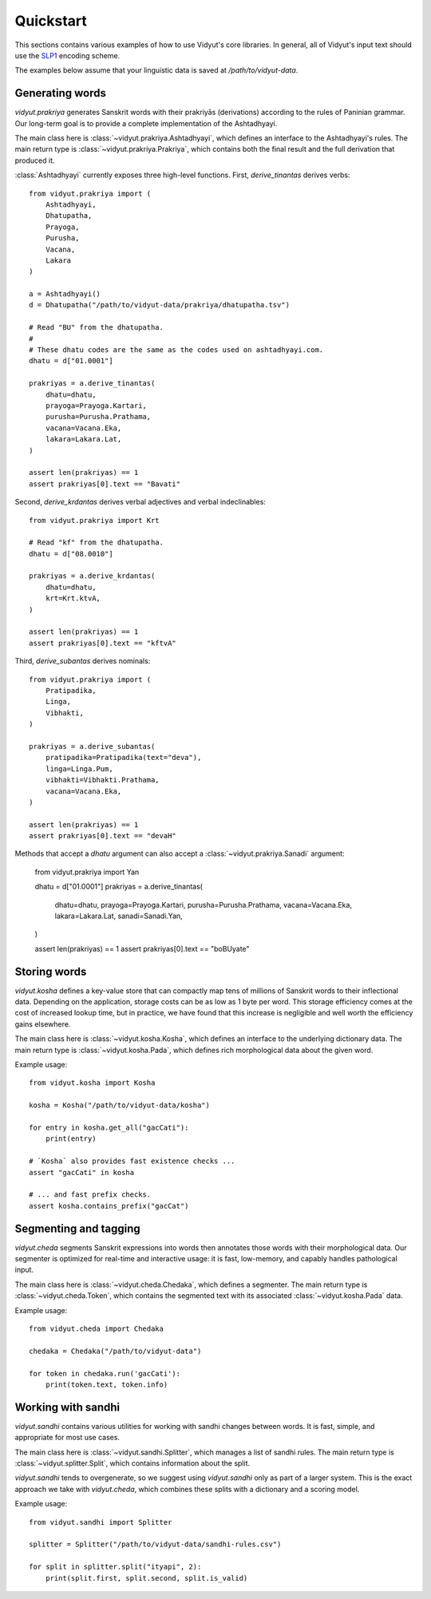Quickstart
==========

This sections contains various examples of how to use Vidyut's core libraries.
In general, all of Vidyut's input text should use the `SLP1`_ encoding scheme.

The examples below assume that your linguistic data is saved at `/path/to/vidyut-data`.

.. _SLP1: https://en.wikipedia.org/wiki/SLP1


Generating words
----------------

`vidyut.prakriya` generates Sanskrit words with their prakriyās (derivations)
according to the rules of Paninian grammar. Our long-term goal is to provide a
complete implementation of the Ashtadhyayi.

The main class here is :class:`~vidyut.prakriya.Ashtadhyayi`, which defines an
interface to the Ashtadhyayi's rules. The main return type is
:class:`~vidyut.prakriya.Prakriya`, which contains both the final result and
the full derivation that produced it.

:class:`Ashtadhyayi` currently exposes three high-level functions. First,
`derive_tinantas` derives verbs::

    from vidyut.prakriya import (
        Ashtadhyayi,
        Dhatupatha,
        Prayoga,
        Purusha,
        Vacana,
        Lakara
    )

    a = Ashtadhyayi()
    d = Dhatupatha("/path/to/vidyut-data/prakriya/dhatupatha.tsv")

    # Read "BU" from the dhatupatha.
    #
    # These dhatu codes are the same as the codes used on ashtadhyayi.com.
    dhatu = d["01.0001"]

    prakriyas = a.derive_tinantas(
        dhatu=dhatu,
        prayoga=Prayoga.Kartari,
        purusha=Purusha.Prathama,
        vacana=Vacana.Eka,
        lakara=Lakara.Lat,
    )

    assert len(prakriyas) == 1
    assert prakriyas[0].text == "Bavati"

Second, `derive_krdantas` derives verbal adjectives and verbal indeclinables::

    from vidyut.prakriya import Krt

    # Read "kf" from the dhatupatha.
    dhatu = d["08.0010"]

    prakriyas = a.derive_krdantas(
        dhatu=dhatu,
        krt=Krt.ktvA,
    )

    assert len(prakriyas) == 1
    assert prakriyas[0].text == "kftvA"

Third, `derive_subantas` derives nominals::

    from vidyut.prakriya import (
        Pratipadika,
        Linga,
        Vibhakti,
    )

    prakriyas = a.derive_subantas(
        pratipadika=Pratipadika(text="deva"),
        linga=Linga.Pum,
        vibhakti=Vibhakti.Prathama,
        vacana=Vacana.Eka,
    )

    assert len(prakriyas) == 1
    assert prakriyas[0].text == "devaH"

Methods that accept a `dhatu` argument can also accept a
:class:`~vidyut.prakriya.Sanadi` argument:

    from vidyut.prakriya import Yan

    dhatu = d["01.0001"]
    prakriyas = a.derive_tinantas(
        dhatu=dhatu,
        prayoga=Prayoga.Kartari,
        purusha=Purusha.Prathama,
        vacana=Vacana.Eka,
        lakara=Lakara.Lat,
        sanadi=Sanadi.Yan,
    )

    assert len(prakriyas) == 1
    assert prakriyas[0].text == "boBUyate"


Storing words 
-------------

`vidyut.kosha` defines a key-value store that can compactly map tens of
millions of Sanskrit words to their inflectional data. Depending on the
application, storage costs can be as low as 1 byte per word. This storage
efficiency comes at the cost of increased lookup time, but in practice, we have
found that this increase is negligible and well worth the efficiency gains
elsewhere.

The main class here is :class:`~vidyut.kosha.Kosha`, which defines an interface
to the underlying dictionary data. The main return type is
:class:`~vidyut.kosha.Pada`, which defines rich morphological data about the
given word.

Example usage::

    from vidyut.kosha import Kosha

    kosha = Kosha("/path/to/vidyut-data/kosha")

    for entry in kosha.get_all("gacCati"):
        print(entry)

    # `Kosha` also provides fast existence checks ...
    assert "gacCati" in kosha

    # ... and fast prefix checks.
    assert kosha.contains_prefix("gacCat")


Segmenting and tagging
----------------------

`vidyut.cheda` segments Sanskrit expressions into words then annotates those
words with their morphological data. Our segmenter is optimized for real-time
and interactive usage: it is fast, low-memory, and capably handles pathological
input.

The main class here is :class:`~vidyut.cheda.Chedaka`, which defines a
segmenter. The main return type is :class:`~vidyut.cheda.Token`, which contains
the segmented text with its associated :class:`~vidyut.kosha.Pada` data.

Example usage::

    from vidyut.cheda import Chedaka

    chedaka = Chedaka("/path/to/vidyut-data")

    for token in chedaka.run('gacCati'):
        print(token.text, token.info)


Working with sandhi
-------------------

`vidyut.sandhi` contains various utilities for working with sandhi changes
between words. It is fast, simple, and appropriate for most use cases.

The main class here is :class:`~vidyut.sandhi.Splitter`, which manages a list
of sandhi rules. The main return type is :class:`~vidyut.splitter.Split`, which
contains information about the split.

`vidyut.sandhi` tends to overgenerate, so we suggest using `vidyut.sandhi` only
as part of a larger system. This is the exact approach we take with
`vidyut.cheda`, which combines these splits with a dictionary and a scoring
model.

Example usage::

    from vidyut.sandhi import Splitter

    splitter = Splitter("/path/to/vidyut-data/sandhi-rules.csv")

    for split in splitter.split("ityapi", 2):
        print(split.first, split.second, split.is_valid)

